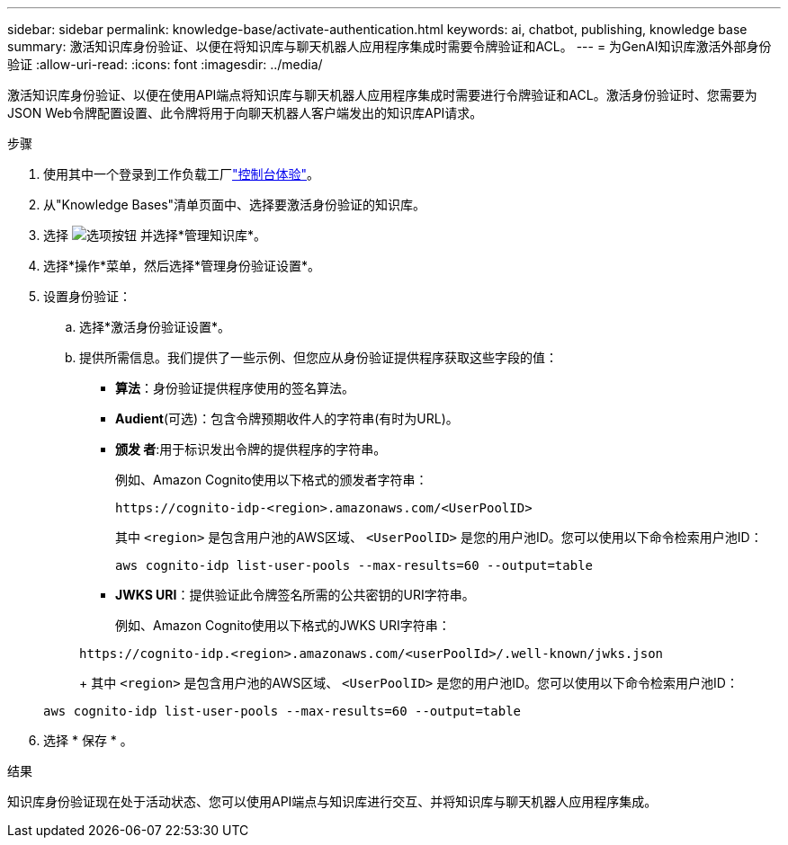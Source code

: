 ---
sidebar: sidebar 
permalink: knowledge-base/activate-authentication.html 
keywords: ai, chatbot, publishing, knowledge base 
summary: 激活知识库身份验证、以便在将知识库与聊天机器人应用程序集成时需要令牌验证和ACL。 
---
= 为GenAI知识库激活外部身份验证
:allow-uri-read: 
:icons: font
:imagesdir: ../media/


[role="lead"]
激活知识库身份验证、以便在使用API端点将知识库与聊天机器人应用程序集成时需要进行令牌验证和ACL。激活身份验证时、您需要为JSON Web令牌配置设置、此令牌将用于向聊天机器人客户端发出的知识库API请求。

.步骤
. 使用其中一个登录到工作负载工厂link:https://docs.netapp.com/us-en/workload-setup-admin/console-experiences.html["控制台体验"^]。
. 从"Knowledge Bases"清单页面中、选择要激活身份验证的知识库。
. 选择 image:icon-action.png["选项按钮"] 并选择*管理知识库*。
. 选择*操作*菜单，然后选择*管理身份验证设置*。
. 设置身份验证：
+
.. 选择*激活身份验证设置*。
.. 提供所需信息。我们提供了一些示例、但您应从身份验证提供程序获取这些字段的值：
+
*** *算法*：身份验证提供程序使用的签名算法。
*** *Audient*(可选)：包含令牌预期收件人的字符串(有时为URL)。
*** *颁发 者*:用于标识发出令牌的提供程序的字符串。
+
例如、Amazon Cognito使用以下格式的颁发者字符串：

+
[listing]
----
https://cognito-idp-<region>.amazonaws.com/<UserPoolID>
----
+
其中 `<region>` 是包含用户池的AWS区域、 `<UserPoolID>` 是您的用户池ID。您可以使用以下命令检索用户池ID：

+
[listing]
----
aws cognito-idp list-user-pools --max-results=60 --output=table
----
*** *JWKS URI*：提供验证此令牌签名所需的公共密钥的URI字符串。
+
例如、Amazon Cognito使用以下格式的JWKS URI字符串：

+
[listing]
----
https://cognito-idp.<region>.amazonaws.com/<userPoolId>/.well-known/jwks.json
----
+
其中 `<region>` 是包含用户池的AWS区域、 `<UserPoolID>` 是您的用户池ID。您可以使用以下命令检索用户池ID：

+
[listing]
----
aws cognito-idp list-user-pools --max-results=60 --output=table
----




. 选择 * 保存 * 。


.结果
知识库身份验证现在处于活动状态、您可以使用API端点与知识库进行交互、并将知识库与聊天机器人应用程序集成。
